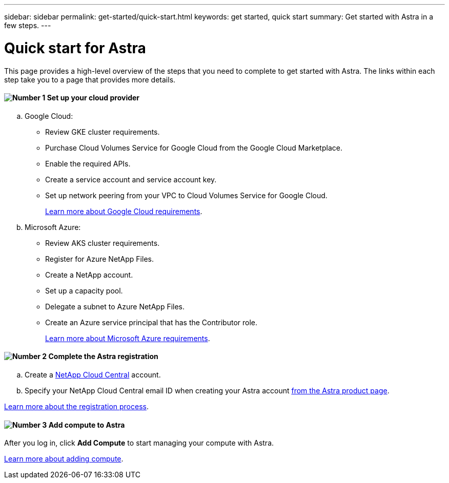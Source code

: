 ---
sidebar: sidebar
permalink: get-started/quick-start.html
keywords: get started, quick start
summary: Get started with Astra in a few steps.
---

= Quick start for Astra
:hardbreaks:
:icons: font
:imagesdir: ../media/get-started/

This page provides a high-level overview of the steps that you need to complete to get started with Astra. The links within each step take you to a page that provides more details.

==== image:number1.png[Number 1] Set up your cloud provider

[role="quick-margin-list"]
.. Google Cloud:
** Review GKE cluster requirements.
** Purchase Cloud Volumes Service for Google Cloud from the Google Cloud Marketplace.
** Enable the required APIs.
** Create a service account and service account key.
** Set up network peering from your VPC to Cloud Volumes Service for Google Cloud.
+
link:set-up-google-cloud.html[Learn more about Google Cloud requirements].
.. Microsoft Azure:
** Review AKS cluster requirements.
** Register for Azure NetApp Files.
** Create a NetApp account.
** Set up a capacity pool.
** Delegate a subnet to Azure NetApp Files.
** Create an Azure service principal that has the Contributor role.
+
link:set-up-microsoft-azure.html[Learn more about Microsoft Azure requirements].

==== image:number2.png[Number 2] Complete the Astra registration

[role="quick-margin-list"]
.. Create a https://cloud.netapp.com[NetApp Cloud Central^] account.
.. Specify your NetApp Cloud Central email ID when creating your Astra account https://cloud.netapp.com/astra[from the Astra product page^].

[role="quick-margin-para"]
link:register.html[Learn more about the registration process].

==== image:number3.png[Number 3] Add compute to Astra

[role="quick-margin-para"]
After you log in, click *Add Compute* to start managing your compute with Astra.

[role="quick-margin-para"]
link:add-first-cluster.html[Learn more about adding compute].
